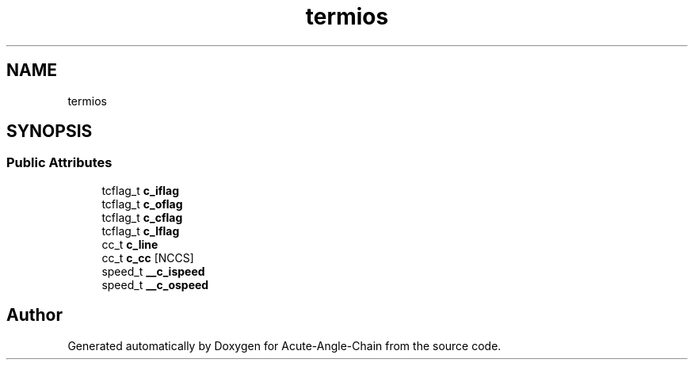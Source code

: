.TH "termios" 3 "Sun Jun 3 2018" "Acute-Angle-Chain" \" -*- nroff -*-
.ad l
.nh
.SH NAME
termios
.SH SYNOPSIS
.br
.PP
.SS "Public Attributes"

.in +1c
.ti -1c
.RI "tcflag_t \fBc_iflag\fP"
.br
.ti -1c
.RI "tcflag_t \fBc_oflag\fP"
.br
.ti -1c
.RI "tcflag_t \fBc_cflag\fP"
.br
.ti -1c
.RI "tcflag_t \fBc_lflag\fP"
.br
.ti -1c
.RI "cc_t \fBc_line\fP"
.br
.ti -1c
.RI "cc_t \fBc_cc\fP [NCCS]"
.br
.ti -1c
.RI "speed_t \fB__c_ispeed\fP"
.br
.ti -1c
.RI "speed_t \fB__c_ospeed\fP"
.br
.in -1c

.SH "Author"
.PP 
Generated automatically by Doxygen for Acute-Angle-Chain from the source code\&.
